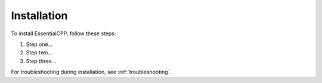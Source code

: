 =====================
Installation
=====================

To install EssentialCPP, follow these steps:

1. Step one...
2. Step two...
3. Step three...

For troubleshooting during installation, see :ref:`troubleshooting`.
